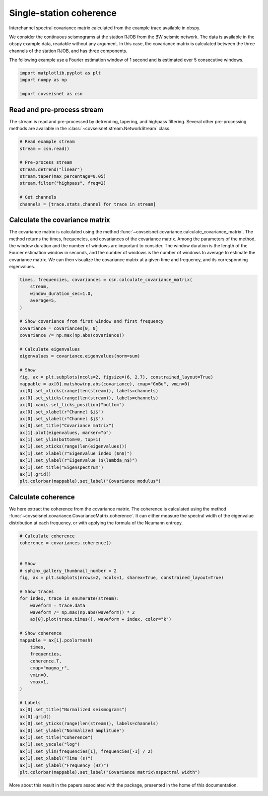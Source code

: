 
.. DO NOT EDIT.
.. THIS FILE WAS AUTOMATICALLY GENERATED BY SPHINX-GALLERY.
.. TO MAKE CHANGES, EDIT THE SOURCE PYTHON FILE:
.. "auto_examples/plot_example_1.py"
.. LINE NUMBERS ARE GIVEN BELOW.

.. only:: html

    .. note::
        :class: sphx-glr-download-link-note

        :ref:`Go to the end <sphx_glr_download_auto_examples_plot_example_1.py>`
        to download the full example code.

.. rst-class:: sphx-glr-example-title

.. _sphx_glr_auto_examples_plot_example_1.py:


Single-station coherence
========================

Interchannel spectral covariance matrix calculated from the example trace
available in obspy.

We consider the continuous seismograms at the station RJOB from the BW seismic
network. The data is available in the obspy example data, readable without any
argument. In this case, the covariance matrix is calculated between the three
channels of the station RJOB, and has three components. 

The following example use a Fourier estimation window of 1 second and is
estimated over 5 consecutive windows.

.. GENERATED FROM PYTHON SOURCE LINES 16-22

.. code-block:: Python


    import matplotlib.pyplot as plt
    import numpy as np

    import covseisnet as csn








.. GENERATED FROM PYTHON SOURCE LINES 23-29

Read and pre-process stream
---------------------------

The stream is read and pre-processed by detrending, tapering, and highpass
filtering. Several other pre-processing methods are available in the
:class:`~covseisnet.stream.NetworkStream` class.

.. GENERATED FROM PYTHON SOURCE LINES 29-41

.. code-block:: Python


    # Read example stream
    stream = csn.read()

    # Pre-process stream
    stream.detrend("linear")
    stream.taper(max_percentage=0.05)
    stream.filter("highpass", freq=2)

    # Get channels
    channels = [trace.stats.channel for trace in stream]








.. GENERATED FROM PYTHON SOURCE LINES 42-46

Calculate the covariance matrix
-------------------------------

The covariance matrix is calculated using the method :func:`~covseisnet.covariance.calculate_covariance_matrix`. The method returns the times, frequencies, and covariances of the covariance matrix. Among the parameters of the method, the window duration and the number of windows are important to consider. The window duration is the length of the Fourier estimation window in seconds, and the number of windows is the number of windows to average to estimate the covariance matrix. We can then visualize the covariance matrix at a given time and frequency, and its corresponding eigenvalues.

.. GENERATED FROM PYTHON SOURCE LINES 46-78

.. code-block:: Python


    times, frequencies, covariances = csn.calculate_covariance_matrix(
        stream,
        window_duration_sec=1.0,
        average=5,
    )

    # Show covariance from first window and first frequency
    covariance = covariances[0, 0]
    covariance /= np.max(np.abs(covariance))

    # Calculate eigenvalues
    eigenvalues = covariance.eigenvalues(norm=sum)

    # Show
    fig, ax = plt.subplots(ncols=2, figsize=(6, 2.7), constrained_layout=True)
    mappable = ax[0].matshow(np.abs(covariance), cmap="GnBu", vmin=0)
    ax[0].set_xticks(range(len(stream)), labels=channels)
    ax[0].set_yticks(range(len(stream)), labels=channels)
    ax[0].xaxis.set_ticks_position("bottom")
    ax[0].set_xlabel(r"Channel $i$")
    ax[0].set_ylabel(r"Channel $j$")
    ax[0].set_title("Covariance matrix")
    ax[1].plot(eigenvalues, marker="o")
    ax[1].set_ylim(bottom=0, top=1)
    ax[1].set_xticks(range(len(eigenvalues)))
    ax[1].set_xlabel(r"Eigenvalue index ($n$)")
    ax[1].set_ylabel(r"Eigenvalue ($\lambda_n$)")
    ax[1].set_title("Eigenspectrum")
    ax[1].grid()
    plt.colorbar(mappable).set_label("Covariance modulus")




.. image-sg:: /auto_examples/images/sphx_glr_plot_example_1_001.png
   :alt: Covariance matrix, Eigenspectrum
   :srcset: /auto_examples/images/sphx_glr_plot_example_1_001.png, /auto_examples/images/sphx_glr_plot_example_1_001_4_00x.png 4.00x
   :class: sphx-glr-single-img





.. GENERATED FROM PYTHON SOURCE LINES 79-87

Calculate coherence
-------------------

We here extract the coherence from the covariance matrix. The coherence is
calculated using the method
:func:`~covseisnet.covariance.CovarianceMatrix.coherence`. It can either
measure the spectral width of the eigenvalue distribution at each frequency,
or with applying the formula of the Neumann entropy.

.. GENERATED FROM PYTHON SOURCE LINES 87-124

.. code-block:: Python


    # Calculate coherence
    coherence = covariances.coherence()


    # Show
    # sphinx_gallery_thumbnail_number = 2
    fig, ax = plt.subplots(nrows=2, ncols=1, sharex=True, constrained_layout=True)

    # Show traces
    for index, trace in enumerate(stream):
        waveform = trace.data
        waveform /= np.max(np.abs(waveform)) * 2
        ax[0].plot(trace.times(), waveform + index, color="k")

    # Show coherence
    mappable = ax[1].pcolormesh(
        times,
        frequencies,
        coherence.T,
        cmap="magma_r",
        vmin=0,
        vmax=1,
    )

    # Labels
    ax[0].set_title("Normalized seismograms")
    ax[0].grid()
    ax[0].set_yticks(range(len(stream)), labels=channels)
    ax[0].set_ylabel("Normalized amplitude")
    ax[1].set_title("Coherence")
    ax[1].set_yscale("log")
    ax[1].set_ylim(frequencies[1], frequencies[-1] / 2)
    ax[1].set_xlabel("Time (s)")
    ax[1].set_ylabel("Frequency (Hz)")
    plt.colorbar(mappable).set_label("Covariance matrix\nspectral width")




.. image-sg:: /auto_examples/images/sphx_glr_plot_example_1_002.png
   :alt: Normalized seismograms, Coherence
   :srcset: /auto_examples/images/sphx_glr_plot_example_1_002.png, /auto_examples/images/sphx_glr_plot_example_1_002_4_00x.png 4.00x
   :class: sphx-glr-single-img





.. GENERATED FROM PYTHON SOURCE LINES 125-127

More about this result in the papers associated with the package, presented
in the home of this documentation.


.. rst-class:: sphx-glr-timing

   **Total running time of the script:** (0 minutes 0.736 seconds)


.. _sphx_glr_download_auto_examples_plot_example_1.py:

.. only:: html

  .. container:: sphx-glr-footer sphx-glr-footer-example

    .. container:: sphx-glr-download sphx-glr-download-jupyter

      :download:`Download Jupyter notebook: plot_example_1.ipynb <plot_example_1.ipynb>`

    .. container:: sphx-glr-download sphx-glr-download-python

      :download:`Download Python source code: plot_example_1.py <plot_example_1.py>`


.. only:: html

 .. rst-class:: sphx-glr-signature

    `Gallery generated by Sphinx-Gallery <https://sphinx-gallery.github.io>`_
